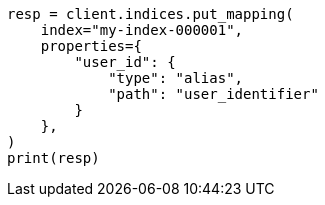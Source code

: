// This file is autogenerated, DO NOT EDIT
// indices/put-mapping.asciidoc:428

[source, python]
----
resp = client.indices.put_mapping(
    index="my-index-000001",
    properties={
        "user_id": {
            "type": "alias",
            "path": "user_identifier"
        }
    },
)
print(resp)
----

